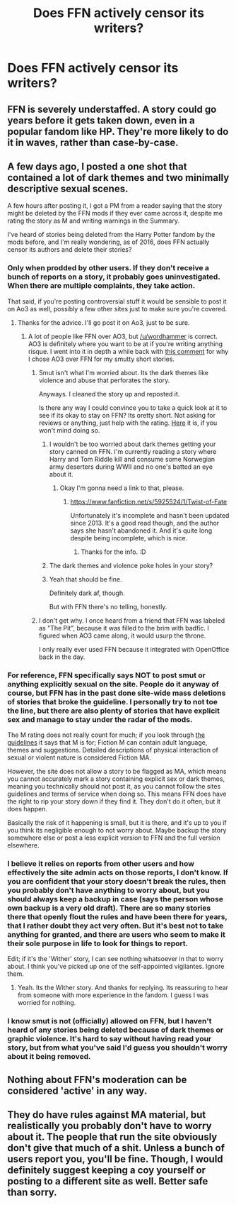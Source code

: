#+TITLE: Does FFN actively censor its writers?

* Does FFN actively censor its writers?
:PROPERTIES:
:Score: 21
:DateUnix: 1472150686.0
:DateShort: 2016-Aug-25
:FlairText: Discussion
:END:

** FFN is severely understaffed. A story could go years before it gets taken down, even in a popular fandom like HP. They're more likely to do it in waves, rather than case-by-case.
:PROPERTIES:
:Author: Lord_Anarchy
:Score: 25
:DateUnix: 1472154066.0
:DateShort: 2016-Aug-26
:END:


** A few days ago, I posted a one shot that contained a lot of dark themes and two minimally descriptive sexual scenes.

A few hours after posting it, I got a PM from a reader saying that the story might be deleted by the FFN mods if they ever came across it, despite me rating the story as M and writing warnings in the Summary.

I've heard of stories being deleted from the Harry Potter fandom by the mods before, and I'm really wondering, as of 2016, does FFN actually censor its authors and delete their stories?
:PROPERTIES:
:Score: 10
:DateUnix: 1472150850.0
:DateShort: 2016-Aug-25
:END:

*** Only when prodded by other users. If they don't receive a bunch of reports on a story, it probably goes uninvestigated. When there are multiple complaints, they take action.

That said, if you're posting controversial stuff it would be sensible to post it on Ao3 as well, possibly a few other sites just to make sure you're covered.
:PROPERTIES:
:Author: wordhammer
:Score: 37
:DateUnix: 1472151790.0
:DateShort: 2016-Aug-25
:END:

**** Thanks for the advice. I'll go post it on Ao3, just to be sure.
:PROPERTIES:
:Score: 11
:DateUnix: 1472152242.0
:DateShort: 2016-Aug-25
:END:

***** A lot of people like FFN over AO3, but [[/u/wordhammer]] is correct. AO3 is definitely where you want to be at if you're writing anything risque. I went into it in depth a while back with [[https://www.reddit.com/r/HPfanfiction/comments/4wim1c/readers_which_do_you_prefer_ffnet_or_ao3/d67eyar?st=isarlewn&sh=81d13833][this comment]] for why I chose AO3 over FFN for my smutty short stories.
:PROPERTIES:
:Author: LaraCroftWithBCups
:Score: 16
:DateUnix: 1472155941.0
:DateShort: 2016-Aug-26
:END:

****** Smut isn't what I'm worried about. Its the dark themes like violence and abuse that perforates the story.

Anyways. I cleaned the story up and reposted it.

Is there any way I could convince you to take a quick look at it to see if its okay to stay on FFN? Its oretty short. Not asking for reviews or anything, just help with the rating. [[https://www.fanfiction.net/s/12118000/1/Wither][Here]] it is, if you won't mind doing so.
:PROPERTIES:
:Score: 6
:DateUnix: 1472159331.0
:DateShort: 2016-Aug-26
:END:

******* I wouldn't be too worried about dark themes getting your story canned on FFN. I'm currently reading a story where Harry and Tom Riddle kill and consume some Norwegian army deserters during WWII and no one's batted an eye about it.
:PROPERTIES:
:Author: Zeev89
:Score: 7
:DateUnix: 1472178824.0
:DateShort: 2016-Aug-26
:END:

******** Okay I'm gonna need a link to that, please.
:PROPERTIES:
:Author: LaraCroftWithBCups
:Score: 1
:DateUnix: 1472184925.0
:DateShort: 2016-Aug-26
:END:

********* [[https://www.fanfiction.net/s/5925524/1/Twist-of-Fate]]

Unfortunately it's incomplete and hasn't been updated since 2013. It's a good read though, and the author says she hasn't abandoned it. And it's quite long despite being incomplete, which is nice.
:PROPERTIES:
:Author: Zeev89
:Score: 1
:DateUnix: 1472186417.0
:DateShort: 2016-Aug-26
:END:

********** Thanks for the info. :D
:PROPERTIES:
:Author: LaraCroftWithBCups
:Score: 1
:DateUnix: 1472186742.0
:DateShort: 2016-Aug-26
:END:


******* The dark themes and violence poke holes in your story?
:PROPERTIES:
:Author: listen_algaib
:Score: 1
:DateUnix: 1472181706.0
:DateShort: 2016-Aug-26
:END:


******* Yeah that should be fine.

Definitely dark af, though.

But with FFN there's no telling, honestly.
:PROPERTIES:
:Author: Blinkdawg15
:Score: 1
:DateUnix: 1472185575.0
:DateShort: 2016-Aug-26
:END:


****** I don't get why. I once heard from a friend that FFN was labeled as "The Pit", because it was filled to the brim with badfic. I figured when AO3 came along, it would usurp the throne.

I only really ever used FFN because it integrated with OpenOffice back in the day.
:PROPERTIES:
:Score: 1
:DateUnix: 1472204431.0
:DateShort: 2016-Aug-26
:END:


*** For reference, FFN specifically says NOT to post smut or anything explicitly sexual on the site. People do it anyway of course, but FFN has in the past done site-wide mass deletions of stories that broke the guideline. I personally try to not toe the line, but there are also plenty of stories that have explicit sex and manage to stay under the radar of the mods.

The M rating does not really count for much; if you look through [[https://www.fanfiction.net/guidelines/][the guidelines]] it says that M is for; Fiction M can contain adult language, themes and suggestions. Detailed descriptions of physical interaction of sexual or violent nature is considered Fiction MA.

However, the site does not allow a story to be flagged as MA, which means you cannot accurately mark a story containing explicit sex or dark themes, meaning you technically should not post it, as you cannot follow the sites guidelines and terms of service when doing so. This means FFN does have the right to rip your story down if they find it. They don't do it often, but it does happen.

Basically the risk of it happening is small, but it is there, and it's up to you if you think its negligible enough to not worry about. Maybe backup the story somewhere else or post a less explicit version to FFN and the full version elsewhere.
:PROPERTIES:
:Author: NeonicBeast
:Score: 22
:DateUnix: 1472152791.0
:DateShort: 2016-Aug-25
:END:


*** I believe it relies on reports from other users and how effectively the site admin acts on those reports, I don't know. If you are confident that your story doesn't break the rules, then you probably don't have anything to worry about, but you should always keep a backup in case (says the person whose own backup is a very old draft). There are so many stories there that openly flout the rules and have been there for years, that I rather doubt they act very often. But it's best not to take anything for granted, and there are users who seem to make it their sole purpose in life to look for things to report.

Edit; if it's the 'Wither' story, I can see nothing whatsoever in that to worry about. I think you've picked up one of the self-appointed vigilantes. Ignore them.
:PROPERTIES:
:Score: 8
:DateUnix: 1472152083.0
:DateShort: 2016-Aug-25
:END:

**** Yeah. Its the Wither story. And thanks for replying. Its reassuring to hear from someone with more experience in the fandom. I guess I was worried for nothing.
:PROPERTIES:
:Score: 1
:DateUnix: 1472159530.0
:DateShort: 2016-Aug-26
:END:


*** I know smut is not (officially) allowed on FFN, but I haven't heard of any stories being deleted because of dark themes or graphic violence. It's hard to say without having read your story, but from what you've said I'd guess you shouldn't worry about it being removed.
:PROPERTIES:
:Author: deirox
:Score: 1
:DateUnix: 1472156620.0
:DateShort: 2016-Aug-26
:END:


** Nothing about FFN's moderation can be considered 'active' in any way.
:PROPERTIES:
:Author: hchan1
:Score: 3
:DateUnix: 1472169829.0
:DateShort: 2016-Aug-26
:END:


** They do have rules against MA material, but realistically you probably don't have to worry about it. The people that run the site obviously don't give that much of a shit. Unless a bunch of users report you, you'll be fine. Though, I would definitely suggest keeping a coy yourself or posting to a different site as well. Better safe than sorry.
:PROPERTIES:
:Author: onlytoask
:Score: 6
:DateUnix: 1472156317.0
:DateShort: 2016-Aug-26
:END:
